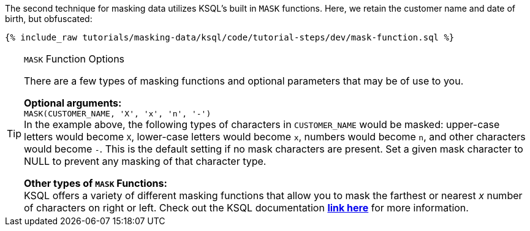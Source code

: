 The second technique for masking data utilizes KSQL's built in `MASK` functions. Here, we retain the customer name and date of birth, but obfuscated:
+++++
<pre class="snippet"><code class="sql">{% include_raw tutorials/masking-data/ksql/code/tutorial-steps/dev/mask-function.sql %}</code></pre>
+++++
[TIP]
.`MASK` Function Options
====
There are a few types of masking functions and optional parameters that may be of use to you. +

*Optional arguments:* +
`MASK(CUSTOMER_NAME, 'X', 'x', 'n', '-')` +
In the example above, the following types of characters in `CUSTOMER_NAME` would be masked: upper-case letters would become `X`, lower-case letters would become `x`, numbers would become `n`, and other characters would become `-`. This is the default setting if no mask characters are present. Set a given mask character to NULL to prevent any masking of that character type. +

*Other types of `MASK` Functions:* +
KSQL offers a variety of different masking functions that allow you to mask the farthest or nearest _x_ number of characters on right or left. Check out the KSQL documentation link:https://docs.ksqldb.io/en/latest/developer-guide/ksqldb-reference/scalar-functions/#mask[*link here*,window=_blank] for more information.
====